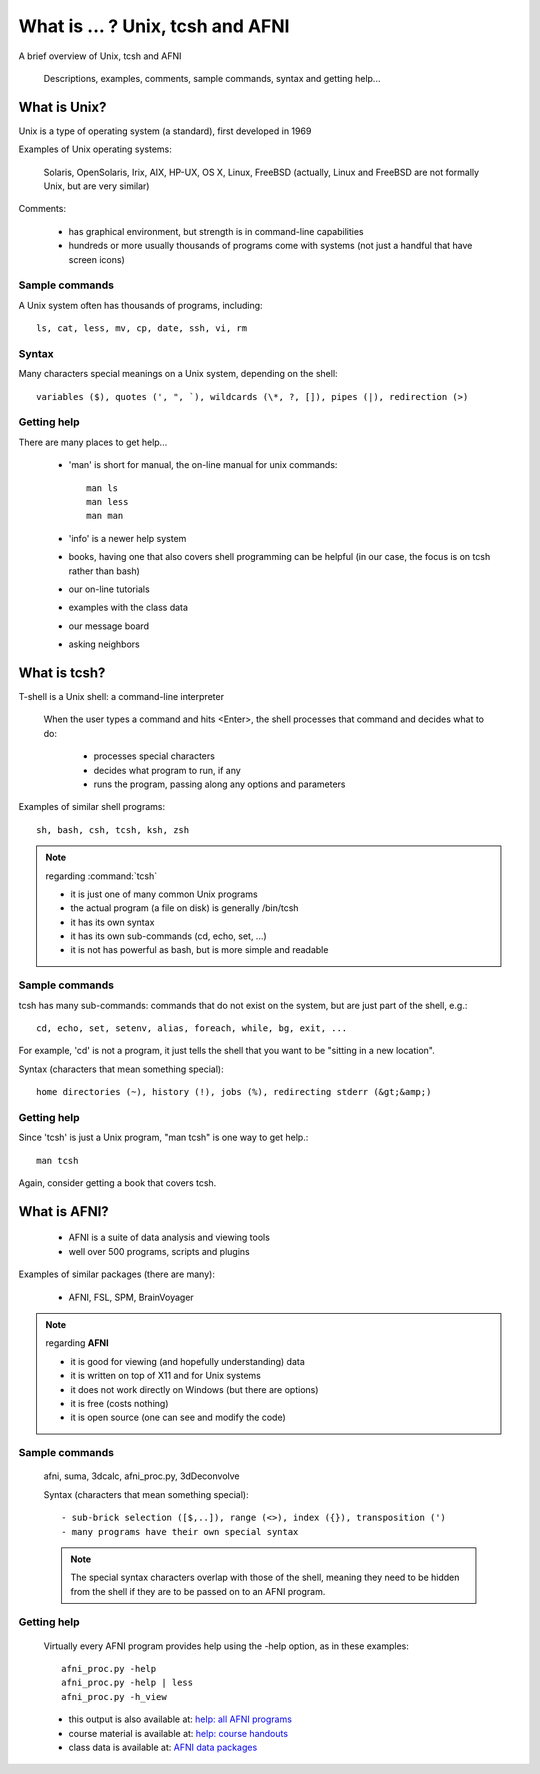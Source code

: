 
.. _U_misc_bg0:

**********************************
What is ... ?  Unix, tcsh and AFNI
**********************************
A brief overview of Unix, tcsh and AFNI

   Descriptions, examples, comments, sample commands, syntax and getting help...

.. _U_mb0_unix:

What is Unix?
=============
Unix is a type of operating system (a standard), first developed in 1969

Examples of Unix operating systems:

   Solaris, OpenSolaris, Irix, AIX, HP-UX, OS X, Linux, FreeBSD
   (actually, Linux and FreeBSD are not formally Unix, but are very similar)

Comments:

   - has graphical environment, but strength is in command-line capabilities
   - hundreds or more usually thousands of programs come with systems
     (not just a handful that have screen icons)

Sample commands
---------------

A Unix system often has thousands of programs, including::

   ls, cat, less, mv, cp, date, ssh, vi, rm

Syntax
------

Many characters special meanings on a Unix system, depending on the shell::

   variables ($), quotes (', ", `), wildcards (\*, ?, []), pipes (|), redirection (>)

Getting help
------------

There are many places to get help...

   - 'man' is short for manual, the on-line manual for unix commands::

         man ls
         man less
         man man

   - 'info' is a newer help system

   - books, having one that also covers shell programming can be helpful
     (in our case, the focus is on tcsh rather than bash)

   - our on-line tutorials

   - examples with the class data

   - our message board

   - asking neighbors

.. _U_mb0_tcsh:

What is tcsh?
=============
T-shell is a Unix shell: a command-line interpreter

   When the user types a command and hits <Enter>, the shell
   processes that command and decides what to do:

         - processes special characters
         - decides what program to run, if any
         - runs the program, passing along any options and parameters

Examples of similar shell programs::

   sh, bash, csh, tcsh, ksh, zsh

.. note:: regarding :command:`tcsh`

   - it is just one of many common Unix programs
   - the actual program (a file on disk) is generally /bin/tcsh
   - it has its own syntax
   - it has its own sub-commands (cd, echo, set, ...)
   - it is not has powerful as bash, but is more simple and readable

Sample commands
---------------

tcsh has many sub-commands: commands that do not exist on the system,
but are just part of the shell, e.g.::

   cd, echo, set, setenv, alias, foreach, while, bg, exit, ...

For example, 'cd' is not a program, it just tells the shell that you want
to be "sitting in a new location".

Syntax (characters that mean something special)::

   home directories (~), history (!), jobs (%), redirecting stderr (&gt;&amp;)

Getting help
-------------
Since 'tcsh' is just a Unix program, "man tcsh" is one way to get help.::

         man tcsh

Again, consider getting a book that covers tcsh.


.. _U_mb0_afni:

What is AFNI?
=============

   - AFNI is a suite of data analysis and viewing tools
   - well over 500 programs, scripts and plugins

Examples of similar packages (there are many):

   - AFNI, FSL, SPM, BrainVoyager

.. note:: regarding **AFNI**

   - it is good for viewing (and hopefully understanding) data
   - it is written on top of X11 and for Unix systems
   - it does not work directly on Windows (but there are options)
   - it is free (costs nothing)
   - it is open source (one can see and modify the code)

Sample commands
---------------

   afni, suma, 3dcalc, afni_proc.py, 3dDeconvolve

   Syntax (characters that mean something special)::

      - sub-brick selection ([$,..]), range (<>), index ({}), transposition (')
      - many programs have their own special syntax

   .. note:: The special syntax characters overlap with those of the shell,
             meaning they need to be hidden from the shell if they are to be
             passed on to an AFNI program.

Getting help
------------

   Virtually every AFNI program provides help using the -help option, as in
   these examples::

      afni_proc.py -help
      afni_proc.py -help | less
      afni_proc.py -h_view


   - this output is also available at: `help: all AFNI programs <http://afni.nimh.nih.gov/pub/dist/doc/program_help>`_
   - course material is available at: `help: course handouts <http://afni.nimh.nih.gov/pub/dist/edu/latest/afni_handouts>`_
   - class data is available at: `AFNI data packages <http://afni.nimh.nih.gov/pub/dist/edu/data>`_
